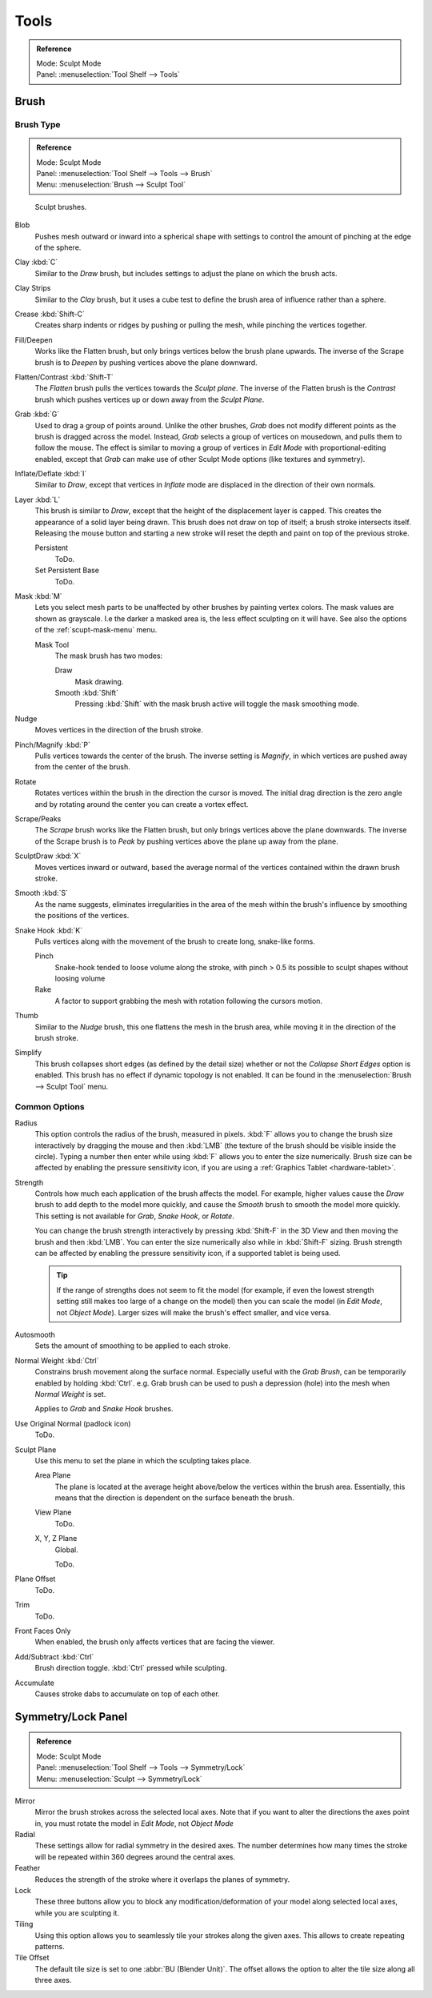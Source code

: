 
*****
Tools
*****

.. admonition:: Reference
   :class: refbox

   | Mode:     Sculpt Mode
   | Panel:    :menuselection:`Tool Shelf --> Tools`


Brush
=====

Brush Type
----------

.. admonition:: Reference
   :class: refbox

   | Mode:     Sculpt Mode
   | Panel:    :menuselection:`Tool Shelf --> Tools --> Brush`
   | Menu:     :menuselection:`Brush --> Sculpt Tool`


.. figure:: /images/sculpt-paint_sculpting_options_brushes.png

   Sculpt brushes.

Blob
   Pushes mesh outward or inward into a spherical shape with settings to
   control the amount of pinching at the edge of the sphere.
Clay :kbd:`C`
   Similar to the *Draw* brush, but includes settings to adjust the plane on which the brush acts.
Clay Strips
   Similar to the *Clay* brush, but it uses a cube test to define the brush area of influence rather than a sphere.
Crease :kbd:`Shift-C`
   Creates sharp indents or ridges by pushing or pulling the mesh, while pinching the vertices together.
Fill/Deepen
   Works like the Flatten brush, but only brings vertices below the brush plane upwards.
   The inverse of the Scrape brush is to *Deepen* by pushing vertices above the plane downward.
Flatten/Contrast :kbd:`Shift-T`
   The *Flatten* brush pulls the vertices towards the *Sculpt plane*.
   The inverse of the Flatten brush is the *Contrast*
   brush which pushes vertices up or down away from the *Sculpt Plane*.
Grab :kbd:`G`
   Used to drag a group of points around. Unlike the other brushes,
   *Grab* does not modify different points as the brush is dragged across the model.
   Instead, *Grab* selects a group of vertices on mousedown, and pulls them to follow the mouse.
   The effect is similar to moving a group of vertices in *Edit Mode* with proportional-editing enabled,
   except that *Grab* can make use of other Sculpt Mode options (like textures and symmetry).
Inflate/Deflate :kbd:`I`
   Similar to *Draw*, except that vertices in *Inflate* mode are displaced in the direction of their own normals.
Layer :kbd:`L`
   This brush is similar to *Draw*, except that the height of the displacement layer is capped.
   This creates the appearance of a solid layer being drawn.
   This brush does not draw on top of itself; a brush stroke intersects itself.
   Releasing the mouse button and starting a new stroke
   will reset the depth and paint on top of the previous stroke.

   Persistent
      ToDo.
   Set Persistent Base
      ToDo.
Mask :kbd:`M`
   Lets you select mesh parts to be unaffected by other brushes by painting vertex colors.
   The mask values are shown as grayscale.
   I.e the darker a masked area is, the less effect sculpting on it will have.
   See also the options of the :ref:`scupt-mask-menu` menu.

   Mask Tool
      The mask brush has two modes:

      Draw
         Mask drawing.
      Smooth :kbd:`Shift`
         Pressing :kbd:`Shift` with the mask brush active will toggle the mask smoothing mode.
Nudge
   Moves vertices in the direction of the brush stroke.
Pinch/Magnify :kbd:`P`
   Pulls vertices towards the center of the brush.
   The inverse setting is *Magnify*, in which vertices are pushed away from the center of the brush.
Rotate
   Rotates vertices within the brush in the direction the cursor is moved. The initial drag direction
   is the zero angle and by rotating around the center you can create a vortex effect.
Scrape/Peaks
   The *Scrape* brush works like the Flatten brush, but only brings vertices above the plane downwards.
   The inverse of the Scrape brush is to *Peak* by pushing vertices above the plane up away from the plane.
SculptDraw :kbd:`X`
   Moves vertices inward or outward,
   based the average normal of the vertices contained within the drawn brush stroke.
Smooth :kbd:`S`
   As the name suggests,
   eliminates irregularities in the area of the mesh within the brush's
   influence by smoothing the positions of the vertices.
Snake Hook :kbd:`K`
   Pulls vertices along with the movement of the brush to create long, snake-like forms.

   Pinch
      Snake-hook tended to loose volume along the stroke,
      with pinch > 0.5 its possible to sculpt shapes without loosing volume
   Rake
      A factor to support grabbing the mesh with rotation following the cursors motion.
Thumb
   Similar to the *Nudge* brush, this one flattens the mesh in the brush area,
   while moving it in the direction of the brush stroke.
Simplify
   This brush collapses short edges (as defined by the detail size) whether or
   not the *Collapse Short Edges* option is enabled.
   This brush has no effect if dynamic topology is not enabled.
   It can be found in the :menuselection:`Brush --> Sculpt Tool` menu.


Common Options
--------------

Radius
   This option controls the radius of the brush, measured in pixels.
   :kbd:`F` allows you to change the brush size interactively by
   dragging the mouse and then :kbd:`LMB` (the texture of the brush should be visible inside the circle).
   Typing a number then enter while using :kbd:`F` allows you to enter the size numerically.
   Brush size can be affected by enabling the pressure sensitivity icon,
   if you are using a :ref:`Graphics Tablet <hardware-tablet>`.
Strength
   Controls how much each application of the brush affects the model.
   For example, higher values cause the *Draw* brush to add depth to the model more quickly,
   and cause the *Smooth* brush to smooth the model more quickly.
   This setting is not available for *Grab*, *Snake Hook*, or *Rotate*.

   You can change the brush strength interactively by pressing :kbd:`Shift-F`
   in the 3D View and then moving the brush and then :kbd:`LMB`.
   You can enter the size numerically also while in :kbd:`Shift-F` sizing.
   Brush strength can be affected by enabling the pressure sensitivity icon,
   if a supported tablet is being used.

   .. tip::

      If the range of strengths does not seem to fit the model (for example,
      if even the lowest strength setting still makes too large of a change on the model)
      then you can scale the model (in *Edit Mode*, not *Object Mode*).
      Larger sizes will make the brush's effect smaller, and vice versa.

Autosmooth
   Sets the amount of smoothing to be applied to each stroke.
Normal Weight :kbd:`Ctrl`
   Constrains brush movement along the surface normal.
   Especially useful with the *Grab Brush*, can be temporarily enabled by holding :kbd:`Ctrl`.
   e.g. Grab brush can be used to push a depression (hole) into the mesh when *Normal Weight* is set.

   Applies to *Grab* and *Snake Hook* brushes.
Use Original Normal (padlock icon)
   ToDo.
Sculpt Plane
   Use this menu to set the plane in which the sculpting takes place.

   Area Plane
      The plane is located at the average height above/below the vertices within the brush area.
      Essentially, this means that the direction is dependent on the surface beneath the brush.

      .. (alt) The vertices are pushed towards the plane defined by vertices towards the edge of the brush.
   View Plane
      ToDo.
   X, Y, Z Plane
      Global.

      ToDo.
Plane Offset
   ToDo.
Trim
   ToDo.
Front Faces Only
   When enabled, the brush only affects vertices that are facing the viewer.
Add/Subtract :kbd:`Ctrl`
   Brush direction toggle. :kbd:`Ctrl` pressed while sculpting.
Accumulate
   Causes stroke dabs to accumulate on top of each other.


Symmetry/Lock Panel
===================

.. admonition:: Reference
   :class: refbox

   | Mode:     Sculpt Mode
   | Panel:    :menuselection:`Tool Shelf --> Tools --> Symmetry/Lock`
   | Menu:     :menuselection:`Sculpt --> Symmetry/Lock`

Mirror
  Mirror the brush strokes across the selected local axes.
  Note that if you want to alter the directions the axes point in,
  you must rotate the model in *Edit Mode*, not *Object Mode*
Radial
   These settings allow for radial symmetry in the desired axes.
   The number determines how many times the stroke will be repeated within 360 degrees around the central axes.
Feather
   Reduces the strength of the stroke where it overlaps the planes of symmetry.
Lock
   These three buttons allow you to block any modification/deformation
   of your model along selected local axes, while you are sculpting it.
Tiling
   Using this option allows you to seamlessly tile your strokes along the given
   axes. This allows to create repeating patterns.
Tile Offset
   The default tile size is set to one :abbr:`BU (Blender Unit)`. The offset allows the
   option to alter the tile size along all three axes.
